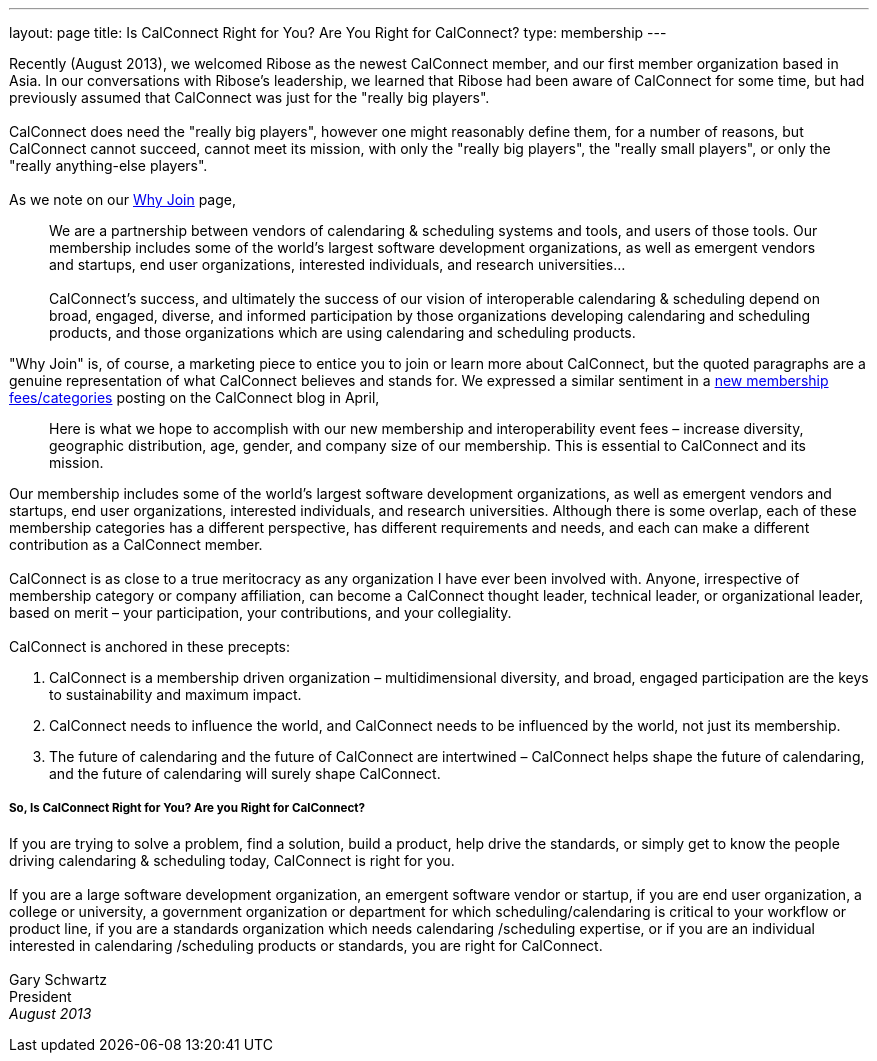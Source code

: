 ---
layout: page
title:  Is CalConnect Right for You? Are You Right for CalConnect?
type: membership
---

Recently (August 2013), we welcomed Ribose as the newest CalConnect
member, and our first member organization based in Asia. In our
conversations with Ribose's leadership, we learned that Ribose had been
aware of CalConnect for some time, but had previously assumed that
CalConnect was just for the "really big players". +
 +
CalConnect does need the "really big players", however one might
reasonably define them, for a number of reasons, but CalConnect cannot
succeed, cannot meet its mission, with only the "really big players",
the "really small players", or only the "really anything-else
players". +
 +
As we note on our http://calconnect.org/whyjoin.shtml[Why Join] page,

____
We are a partnership between vendors of calendaring & scheduling systems
and tools, and users of those tools. Our membership includes some of the
world's largest software development organizations, as well as emergent
vendors and startups, end user organizations, interested individuals,
and research universities… +
 +
CalConnect's success, and ultimately the success of our vision of
interoperable calendaring & scheduling depend on broad, engaged,
diverse, and informed participation by those organizations developing
calendaring and scheduling products, and those organizations which are
using calendaring and scheduling products.
____

"Why Join" is, of course, a marketing piece to entice you to join or
learn more about CalConnect, but the quoted paragraphs are a genuine
representation of what CalConnect believes and stands for. We expressed
a similar sentiment in a
http://calconnect.wordpress.com/2013/04/17/about-calconnects-new-membership-categories-and-fees/[new
membership fees/categories] posting on the CalConnect blog in April,

____
Here is what we hope to accomplish with our new membership and
interoperability event fees – increase diversity, geographic
distribution, age, gender, and company size of our membership. This is
essential to CalConnect and its mission.
____

Our membership includes some of the world's largest software development
organizations, as well as emergent vendors and startups, end user
organizations, interested individuals, and research universities.
Although there is some overlap, each of these membership categories has
a different perspective, has different requirements and needs, and each
can make a different contribution as a CalConnect member. +
 +
CalConnect is as close to a true meritocracy as any organization I have
ever been involved with. Anyone, irrespective of membership category or
company affiliation, can become a CalConnect thought leader, technical
leader, or organizational leader, based on merit – your participation,
your contributions, and your collegiality. +
 +
CalConnect is anchored in these precepts:

. CalConnect is a membership driven organization – multidimensional
diversity, and broad, engaged participation are the keys to
sustainability and maximum impact.
. CalConnect needs to influence the world, and CalConnect needs to be
influenced by the world, not just its membership.
. The future of calendaring and the future of CalConnect are intertwined
– CalConnect helps shape the future of calendaring, and the future of
calendaring will surely shape CalConnect.

===== So, Is CalConnect Right for You? Are you Right for CalConnect?

If you are trying to solve a problem, find a solution, build a product,
help drive the standards, or simply get to know the people driving
calendaring & scheduling today, CalConnect is right for you. +
 +
If you are a large software development organization, an emergent
software vendor or startup, if you are end user organization, a college
or university, a government organization or department for which
scheduling/calendaring is critical to your workflow or product line, if
you are a standards organization which needs calendaring /scheduling
expertise, or if you are an individual interested in calendaring
/scheduling products or standards, you are right for CalConnect. +
 +
Gary Schwartz +
President +
_August 2013_
 